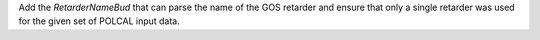 Add the `RetarderNameBud` that can parse the name of the GOS retarder and ensure that only a single retarder was used
for the given set of POLCAL input data.
